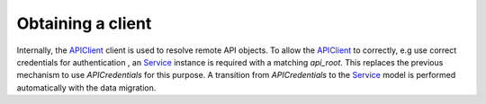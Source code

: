 ==================
Obtaining a client
==================

Internally, the `APIClient`_ client is used to resolve remote API objects. To
allow the `APIClient`_ to correctly, e.g use correct credentials for authentication
, an `Service`_ instance is required with a matching `api_root`. This replaces
the previous mechanism to use `APICredentials` for this purpose. A transition from  `APICredentials` to
the `Service`_ model is performed automatically with the data migration.


.. _APIClient: https://ape-pie.readthedocs.io/en/stable/reference.html#apiclient-class
.. _Service: https://zgw-consumers.readthedocs.io/en/latest/models.html#zgw_consumers.models.Service
